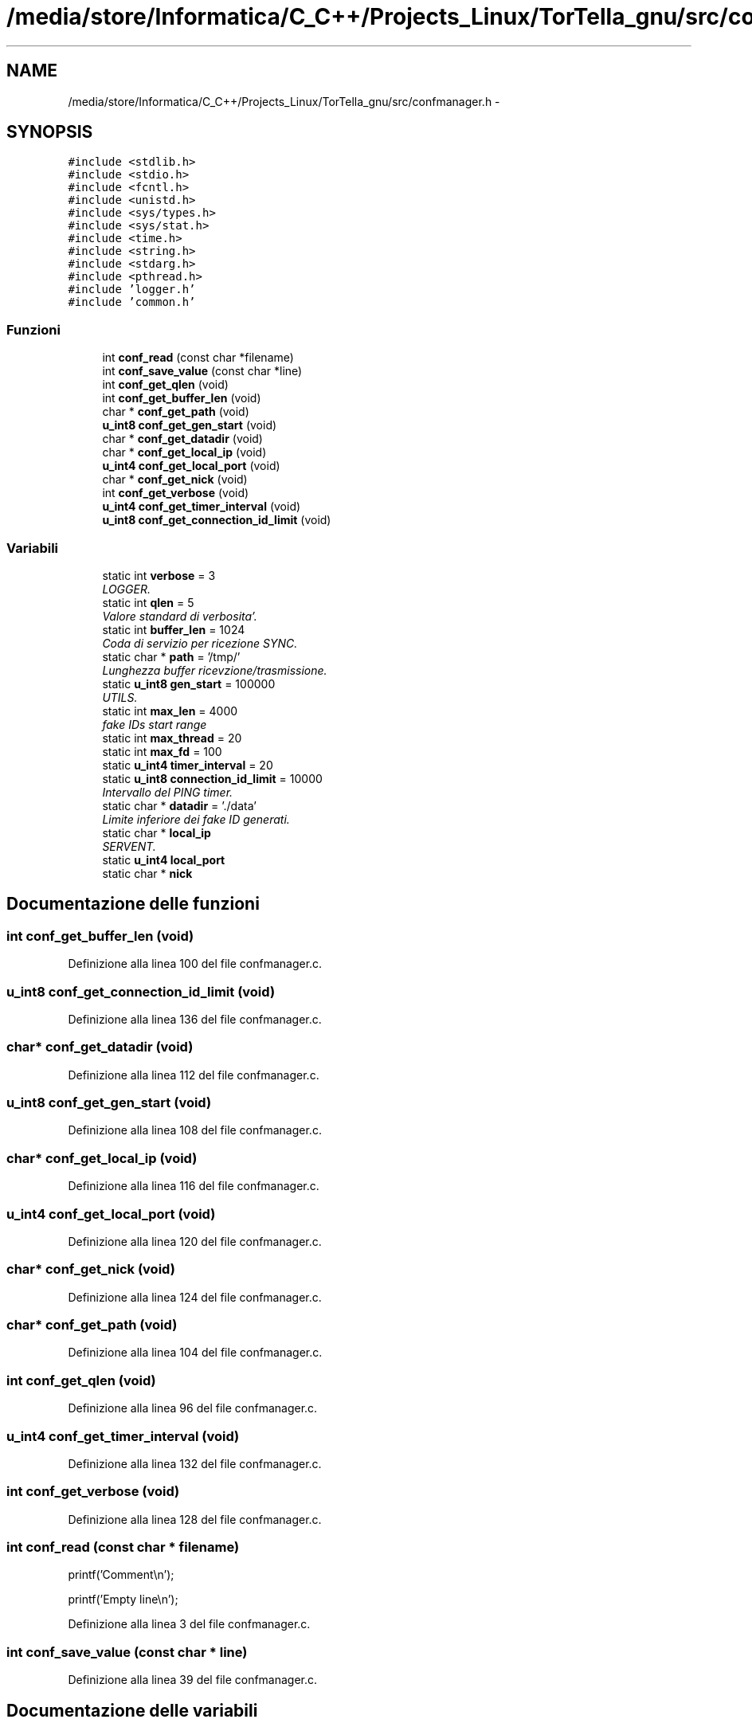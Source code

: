 .TH "/media/store/Informatica/C_C++/Projects_Linux/TorTella_gnu/src/confmanager.h" 3 "19 Jun 2008" "Version 0.1" "TorTella" \" -*- nroff -*-
.ad l
.nh
.SH NAME
/media/store/Informatica/C_C++/Projects_Linux/TorTella_gnu/src/confmanager.h \- 
.SH SYNOPSIS
.br
.PP
\fC#include <stdlib.h>\fP
.br
\fC#include <stdio.h>\fP
.br
\fC#include <fcntl.h>\fP
.br
\fC#include <unistd.h>\fP
.br
\fC#include <sys/types.h>\fP
.br
\fC#include <sys/stat.h>\fP
.br
\fC#include <time.h>\fP
.br
\fC#include <string.h>\fP
.br
\fC#include <stdarg.h>\fP
.br
\fC#include <pthread.h>\fP
.br
\fC#include 'logger.h'\fP
.br
\fC#include 'common.h'\fP
.br

.SS "Funzioni"

.in +1c
.ti -1c
.RI "int \fBconf_read\fP (const char *filename)"
.br
.ti -1c
.RI "int \fBconf_save_value\fP (const char *line)"
.br
.ti -1c
.RI "int \fBconf_get_qlen\fP (void)"
.br
.ti -1c
.RI "int \fBconf_get_buffer_len\fP (void)"
.br
.ti -1c
.RI "char * \fBconf_get_path\fP (void)"
.br
.ti -1c
.RI "\fBu_int8\fP \fBconf_get_gen_start\fP (void)"
.br
.ti -1c
.RI "char * \fBconf_get_datadir\fP (void)"
.br
.ti -1c
.RI "char * \fBconf_get_local_ip\fP (void)"
.br
.ti -1c
.RI "\fBu_int4\fP \fBconf_get_local_port\fP (void)"
.br
.ti -1c
.RI "char * \fBconf_get_nick\fP (void)"
.br
.ti -1c
.RI "int \fBconf_get_verbose\fP (void)"
.br
.ti -1c
.RI "\fBu_int4\fP \fBconf_get_timer_interval\fP (void)"
.br
.ti -1c
.RI "\fBu_int8\fP \fBconf_get_connection_id_limit\fP (void)"
.br
.in -1c
.SS "Variabili"

.in +1c
.ti -1c
.RI "static int \fBverbose\fP = 3"
.br
.RI "\fILOGGER. \fP"
.ti -1c
.RI "static int \fBqlen\fP = 5"
.br
.RI "\fIValore standard di verbosita'. \fP"
.ti -1c
.RI "static int \fBbuffer_len\fP = 1024"
.br
.RI "\fICoda di servizio per ricezione SYNC. \fP"
.ti -1c
.RI "static char * \fBpath\fP = '/tmp/'"
.br
.RI "\fILunghezza buffer ricevzione/trasmissione. \fP"
.ti -1c
.RI "static \fBu_int8\fP \fBgen_start\fP = 100000"
.br
.RI "\fIUTILS. \fP"
.ti -1c
.RI "static int \fBmax_len\fP = 4000"
.br
.RI "\fIfake IDs start range \fP"
.ti -1c
.RI "static int \fBmax_thread\fP = 20"
.br
.ti -1c
.RI "static int \fBmax_fd\fP = 100"
.br
.ti -1c
.RI "static \fBu_int4\fP \fBtimer_interval\fP = 20"
.br
.ti -1c
.RI "static \fBu_int8\fP \fBconnection_id_limit\fP = 10000"
.br
.RI "\fIIntervallo del PING timer. \fP"
.ti -1c
.RI "static char * \fBdatadir\fP = './data'"
.br
.RI "\fILimite inferiore dei fake ID generati. \fP"
.ti -1c
.RI "static char * \fBlocal_ip\fP"
.br
.RI "\fISERVENT. \fP"
.ti -1c
.RI "static \fBu_int4\fP \fBlocal_port\fP"
.br
.ti -1c
.RI "static char * \fBnick\fP"
.br
.in -1c
.SH "Documentazione delle funzioni"
.PP 
.SS "int conf_get_buffer_len (void)"
.PP
Definizione alla linea 100 del file confmanager.c.
.SS "\fBu_int8\fP conf_get_connection_id_limit (void)"
.PP
Definizione alla linea 136 del file confmanager.c.
.SS "char* conf_get_datadir (void)"
.PP
Definizione alla linea 112 del file confmanager.c.
.SS "\fBu_int8\fP conf_get_gen_start (void)"
.PP
Definizione alla linea 108 del file confmanager.c.
.SS "char* conf_get_local_ip (void)"
.PP
Definizione alla linea 116 del file confmanager.c.
.SS "\fBu_int4\fP conf_get_local_port (void)"
.PP
Definizione alla linea 120 del file confmanager.c.
.SS "char* conf_get_nick (void)"
.PP
Definizione alla linea 124 del file confmanager.c.
.SS "char* conf_get_path (void)"
.PP
Definizione alla linea 104 del file confmanager.c.
.SS "int conf_get_qlen (void)"
.PP
Definizione alla linea 96 del file confmanager.c.
.SS "\fBu_int4\fP conf_get_timer_interval (void)"
.PP
Definizione alla linea 132 del file confmanager.c.
.SS "int conf_get_verbose (void)"
.PP
Definizione alla linea 128 del file confmanager.c.
.SS "int conf_read (const char * filename)"
.PP

.PP
printf('Comment\\n');
.PP
printf('Empty line\\n'); 
.PP
Definizione alla linea 3 del file confmanager.c.
.SS "int conf_save_value (const char * line)"
.PP
Definizione alla linea 39 del file confmanager.c.
.SH "Documentazione delle variabili"
.PP 
.SS "int \fBbuffer_len\fP = 1024\fC [static]\fP"
.PP
Coda di servizio per ricezione SYNC. 
.PP
Definizione alla linea 22 del file confmanager.h.
.SS "\fBu_int8\fP \fBconnection_id_limit\fP = 10000\fC [static]\fP"
.PP
Intervallo del PING timer. 
.PP
Definizione alla linea 35 del file confmanager.h.
.SS "char* \fBdatadir\fP = './data'\fC [static]\fP"
.PP
Limite inferiore dei fake ID generati. 
.PP
SUPERNODE 
.PP
Definizione alla linea 38 del file confmanager.h.
.SS "\fBu_int8\fP \fBgen_start\fP = 100000\fC [static]\fP"
.PP
UTILS. 
.PP
Definizione alla linea 28 del file confmanager.h.
.SS "char* \fBlocal_ip\fP\fC [static]\fP"
.PP
SERVENT. 
.PP
Definizione alla linea 41 del file confmanager.h.
.SS "\fBu_int4\fP \fBlocal_port\fP\fC [static]\fP"
.PP
Definizione alla linea 42 del file confmanager.h.
.SS "int \fBmax_fd\fP = 100\fC [static]\fP"
.PP
Definizione alla linea 33 del file confmanager.h.
.SS "int \fBmax_len\fP = 4000\fC [static]\fP"
.PP
fake IDs start range 
.PP
SERVENT 
.PP
Definizione alla linea 31 del file confmanager.h.
.SS "int \fBmax_thread\fP = 20\fC [static]\fP"
.PP
Definizione alla linea 32 del file confmanager.h.
.SS "char* \fBnick\fP\fC [static]\fP"
.PP
Definizione alla linea 43 del file confmanager.h.
.SS "char* \fBpath\fP = '/tmp/'\fC [static]\fP"
.PP
Lunghezza buffer ricevzione/trasmissione. 
.PP
PACKET 
.PP
Definizione alla linea 25 del file confmanager.h.
.SS "int \fBqlen\fP = 5\fC [static]\fP"
.PP
Valore standard di verbosita'. 
.PP
SOCKET 
.PP
Definizione alla linea 21 del file confmanager.h.
.SS "\fBu_int4\fP \fBtimer_interval\fP = 20\fC [static]\fP"
.PP
Definizione alla linea 34 del file confmanager.h.
.SS "int \fBverbose\fP = 3\fC [static]\fP"
.PP
LOGGER. 
.PP
Definizione alla linea 18 del file confmanager.h.
.SH "Autore"
.PP 
Generato automaticamente da Doxygen per TorTella a partire dal codice sorgente.
